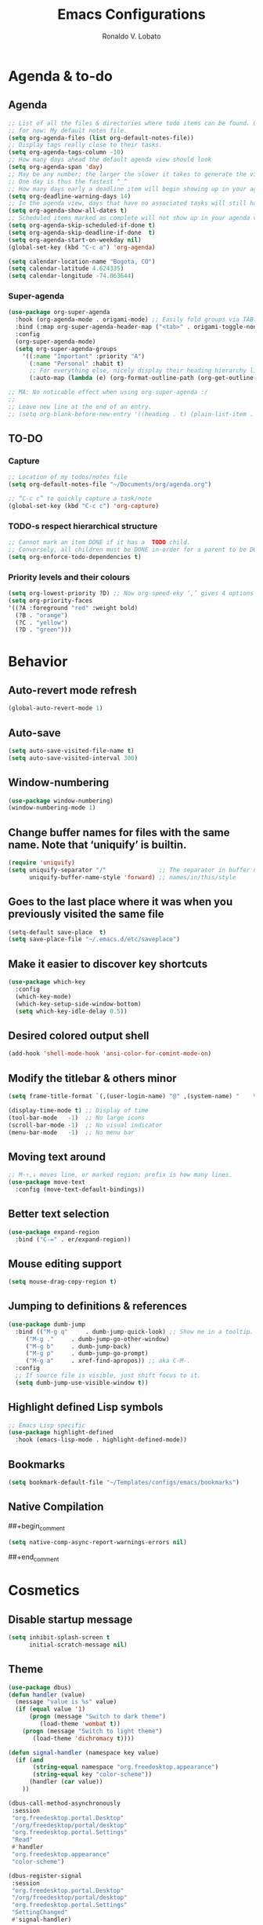 #+TITLE: Emacs Configurations
#+AUTHOR: Ronaldo V. Lobato
#+EMAIL: contact@rvlobato.com
#+OPTIONS: toc:nil num:nil

* Agenda & to-do
** Agenda

#+BEGIN_SRC emacs-lisp
;; List of all the files & directories where todo items can be found. Only one
;; for now: My default notes file.
(setq org-agenda-files (list org-default-notes-file))
;; Display tags really close to their tasks.
(setq org-agenda-tags-column -10)
;; How many days ahead the default agenda view should look
(setq org-agenda-span 'day)
;; May be any number; the larger the slower it takes to generate the view.
;; One day is thus the fastest ^_^
;; How many days early a deadline item will begin showing up in your agenda list.
(setq org-deadline-warning-days 14)
;; In the agenda view, days that have no associated tasks will still have a line showing the date.
(setq org-agenda-show-all-dates t)
;; Scheduled items marked as complete will not show up in your agenda view.
(setq org-agenda-skip-scheduled-if-done t)
(setq org-agenda-skip-deadline-if-done  t)
(setq org-agenda-start-on-weekday nil)
(global-set-key (kbd "C-c a") 'org-agenda)

(setq calendar-location-name "Bogota, CO")
(setq calendar-latitude 4.624335)
(setq calendar-longitude -74.063644)
#+END_SRC

*** Super-agenda

#+BEGIN_SRC emacs-lisp
(use-package org-super-agenda
  :hook (org-agenda-mode . origami-mode) ;; Easily fold groups via TAB.
  :bind (:map org-super-agenda-header-map ("<tab>" . origami-toggle-node))
  :config
  (org-super-agenda-mode)
  (setq org-super-agenda-groups
	'((:name "Important" :priority "A")
	  (:name "Personal" :habit t)
	  ;; For everything else, nicely display their heading hierarchy list.
	  (:auto-map (lambda (e) (org-format-outline-path (org-get-outline-path)))))))

;; MA: No noticable effect when using org-super-agenda :/
;;
;; Leave new line at the end of an entry.
;; (setq org-blank-before-new-entry '((heading . t) (plain-list-item . t)))
#+END_SRC

** TO-DO

*** Capture

#+BEGIN_SRC emacs-lisp
;; Location of my todos/notes file
(setq org-default-notes-file "~/Documents/org/agenda.org")

;; “C-c c” to quickly capture a task/note
(global-set-key (kbd "C-c c") 'org-capture)
#+END_SRC

*** TODO-s respect hierarchical structure

#+BEGIN_SRC emacs-lisp
;; Cannot mark an item DONE if it has a  TODO child.
;; Conversely, all children must be DONE in-order for a parent to be DONE.
(setq org-enforce-todo-dependencies t)
#+END_SRC

*** Priority levels and their colours

#+begin_src emacs-lisp
(setq org-lowest-priority ?D) ;; Now org-speed-eky ‘,’ gives 4 options
(setq org-priority-faces
'((?A :foreground "red" :weight bold)
  (?B . "orange")
  (?C . "yellow")
  (?D . "green")))
#+end_src

* Behavior
** Auto-revert mode refresh

#+BEGIN_SRC emacs-lisp
(global-auto-revert-mode 1)
#+END_SRC

** Auto-save

#+BEGIN_SRC emacs-lisp
(setq auto-save-visited-file-name t)
(setq auto-save-visited-interval 300)
#+END_SRC

** Window-numbering

#+BEGIN_SRC emacs-lisp
(use-package window-numbering)
(window-numbering-mode 1)
#+END_SRC

** Change buffer names for files with the same name. Note that ‘uniquify’ is builtin.

#+BEGIN_SRC emacs-lisp
(require 'uniquify)
(setq uniquify-separator "/"               ;; The separator in buffer names.
      uniquify-buffer-name-style 'forward) ;; names/in/this/style
#+END_SRC

** Goes to the last place where it was when you previously visited the same file

#+BEGIN_SRC emacs-lisp
(setq-default save-place  t)
(setq save-place-file "~/.emacs.d/etc/saveplace")
#+END_SRC

** Make it easier to discover key shortcuts

#+BEGIN_SRC emacs-lisp
(use-package which-key
  :config
  (which-key-mode)
  (which-key-setup-side-window-bottom)
  (setq which-key-idle-delay 0.5))
#+END_SRC

** Desired colored output shell

#+BEGIN_SRC emacs-lisp
(add-hook 'shell-mode-hook 'ansi-color-for-comint-mode-on)
#+END_SRC

** Modify the titlebar & others minor

#+BEGIN_SRC emacs-lisp
(setq frame-title-format `(,(user-login-name) "@" ,(system-name) "    %f"))
#+END_SRC

#+BEGIN_SRC emacs-lisp
(display-time-mode t) ;; Display of time
(tool-bar-mode   -1)  ;; No large icons
(scroll-bar-mode -1)  ;; No visual indicator
(menu-bar-mode   -1)  ;; No menu bar
#+END_SRC

** Moving text around

#+BEGIN_SRC emacs-lisp
;; M-↑,↓ moves line, or marked region; prefix is how many lines.
(use-package move-text
  :config (move-text-default-bindings))
#+END_SRC

** Better text selection

#+BEGIN_SRC emacs-lisp
(use-package expand-region
  :bind ("C-=" . er/expand-region))
#+END_SRC

** Mouse editing support

#+BEGIN_SRC emacs-lisp
(setq mouse-drag-copy-region t)
#+END_SRC

** Jumping to definitions & references

#+BEGIN_SRC emacs-lisp
(use-package dumb-jump
  :bind (("M-g q"     . dumb-jump-quick-look) ;; Show me in a tooltip.
	 ("M-g ."     . dumb-jump-go-other-window)
	 ("M-g b"     . dumb-jump-back)
	 ("M-g p"     . dumb-jump-go-prompt)
	 ("M-g a"     . xref-find-apropos)) ;; aka C-M-.
  :config
  ;; If source file is visible, just shift focus to it.
  (setq dumb-jump-use-visible-window t))
#+END_SRC

** Highlight defined Lisp symbols

#+BEGIN_SRC emacs-lisp
;; Emacs Lisp specific
(use-package highlight-defined
  :hook (emacs-lisp-mode . highlight-defined-mode))
#+END_SRC

** Bookmarks

#+begin_src emacs-lisp
(setq bookmark-default-file "~/Templates/configs/emacs/bookmarks")
#+end_src

** Native Compilation

##+begin_comment
#+BEGIN_SRC emacs-lisp
(setq native-comp-async-report-warnings-errors nil)
#+END_SRC
##+end_comment

* Cosmetics

** Disable startup message

#+BEGIN_SRC emacs-lisp
(setq inhibit-splash-screen t
      initial-scratch-message nil)
#+END_SRC

** Theme

#+BEGIN_SRC emacs-lisp
(use-package dbus)
(defun handler (value)
  (message "value is %s" value)
  (if (equal value '1)
      (progn (message "Switch to dark theme")
	     (load-theme 'wombat t))
    (progn (message "Switch to light theme")
	   (load-theme 'dichromacy t))))

(defun signal-handler (namespace key value)
  (if (and
       (string-equal namespace "org.freedesktop.appearance")
       (string-equal key "color-scheme"))
      (handler (car value))
    ))

(dbus-call-method-asynchronously
 :session
 "org.freedesktop.portal.Desktop"
 "/org/freedesktop/portal/desktop"
 "org.freedesktop.portal.Settings"
 "Read"
 #'handler
 "org.freedesktop.appearance"
 "color-scheme")

(dbus-register-signal
 :session
 "org.freedesktop.portal.Desktop"
 "/org/freedesktop/portal/desktop"
 "org.freedesktop.portal.Settings"
 "SettingChanged"
 #'signal-handler)
#+End_SRC

** Mods in the modeline

#+BEGIN_SRC emacs-lisp
(use-package mood-line
  :config
  (mood-line-mode t))
#+END_SRC

** Flashing when something goes wrong

 #+BEGIN_SRC emacs-lisp
 (setq visible-bell 1)
 (blink-cursor-mode 1)
 #+END_SRC

** Dimming unused windows

#+BEGIN_SRC emacs-lisp
(use-package dimmer
  :config (dimmer-mode))
#+END_SRC

** Highlight matching ‘parenthesis’

#+BEGIN_SRC emacs-lisp
(setq show-paren-delay  0)
(setq show-paren-style 'mixed)
(show-paren-mode)
#+END_SRC

** Rainbow-mode

#+BEGIN_SRC emacs-lisp
(use-package rainbow-mode)
#+END_SRC

** Rainbow delimiters

#+BEGIN_SRC emacs-lisp
(use-package rainbow-delimiters
  :hook ((org-mode prog-mode text-mode) . rainbow-delimiters-mode))
#+END_SRC

** Unique highlighting to identifiers

#+BEGIN_SRC emacs-lisp
(use-package color-identifiers-mode
  :config (global-color-identifiers-mode))
;; Sometimes just invoke: M-x color-identifiers:refresh
(run-with-idle-timer 5 t 'color-identifiers:refresh)
#+END_SRC

** Visual line mode

#+BEGIN_SRC emacs-lisp
;; Bent arrows at the end and start of long lines.
(setq visual-line-fringe-indicators '(left-curly-arrow right-curly-arrow))
(global-visual-line-mode 1)
#+END_SRC

* Git

** auto-commit

#+begin_src emacs-lisp
(use-package git-auto-commit-mode)
#+end_src

** Magit

#+BEGIN_SRC emacs-lisp
(use-package magit
  :bind
  ("C-x g" . magit-status)
  ("C-c m" . magit-blame)
  :config (magit-add-section-hook 'magit-status-sections-hook
				    'magit-insert-unpushed-to-upstream
				    'magit-insert-unpushed-to-upstream-or-recent
				    'replace))
#+END_SRC

* Personal information

#+BEGIN_SRC emacs-lisp
(setq user-full-name "Ronaldo V. Lobato"
      user-mail-address "vieira.lobato@gmail.com")
#+END_SRC

* Spelling
** Cleaning-up any accidental trailing white-space

#+BEGIN_SRC emacs-lisp
(add-hook 'before-save-hook 'whitespace-cleanup)
#+END_SRC

** Yasnippet

#+BEGIN_SRC emacs-lisp
(use-package yasnippet
  :init (yas-global-mode 1))
#+END_SRC

** Emacs-langtool

#+BEGIN_SRC emacs-lisp
(use-package langtool
  :bind
  ("C-c l" . langtool-check)
  ("C-c d l" . langtool-check-done)
  :custom
  (langtool-java-classpath
   "/usr/share/languagetool:/usr/share/java/languagetool/*"))
#+END_SRC

** Word Wrapping

#+BEGIN_SRC emacs-lisp
(dolist (hook '(text-mode-hook latex-mode-hook tex-mode-hook))
  (add-hook hook (lambda () (set-fill-column 72))))
(add-hook 'text-mode-hook 'turn-on-auto-fill)
(add-hook 'org-mode-hook 'turn-on-auto-fill)

(dolist (hook '(pkgbuild-mode-hook))
  (add-hook hook (lambda () (set-fill-column 100))))
(add-hook 'pkgbuild-mode-hook 'turn-on-auto-fill)

(dolist (hook '(python-mode-hook prog-mode-hook web-mode-hook list-mode-hook))
  (add-hook hook (lambda () (set-fill-column 72))))
#+END_SRC

** Synosaurus

#+BEGIN_SRC emacs-lisp
(use-package synosaurus
  :init    (synosaurus-mode)
  :config  (setq synosaurus-choose-method 'popup) ;; 'ido is default.
	   (global-set-key (kbd "M-#") 'synosaurus-choose-and-replace))
#+END_SRC

** Wordnet as a dictionary via the wordnut

#+begin_src emacs-lisp
(use-package wordnut
 :bind ("M-!" . wordnut-lookup-current-word))
#+end_src

** Write-good

#+BEGIN_SRC emacs-lisp
(use-package writegood-mode
  ;; Load this whenver I'm composing prose.
  :hook (text-mode org-mode)
  ;; Some additional weasel words.
  :config
  (--map (push it writegood-weasel-words)
	 '("some" "simple" "simply" "easy" "often" "easily" "probably"
	   "clearly"               ;; Is the premise undeniably true?
	   "experience shows"      ;; Whose? What kind? How does it do so?
	   "may have"              ;; It may also have not!
	   "it turns out that")))  ;; How does it turn out so?
	   ;; ↯ What is the evidence of highighted phrase? ↯
#+END_SRC

** Define word

#+BEGIN_SRC emacs-lisp
(use-package define-word)
#+END_SRC

** Placeholder Text

#+BEGIN_SRC emacs-lisp
(use-package lorem-ipsum :defer t)
#+END_SRC

** Google translate

#+BEGIN_SRC emacs-lisp
(use-package google-translate
 :config
 (global-set-key "\C-ct" 'google-translate-at-point))
#+END_SRC

** speed-type

#+begin_src emacs-lisp
(use-package speed-type)
#+end_src

** eglot-ltex

#+begin_src emacs-lisp
(use-package eglot-ltex
  :hook ((org-mode text-mode latex-mode) . (lambda ()
					     (require 'eglot-ltex)
					     (eglot-ensure)))
  :init
  (setq eglot-languagetool-server-path "~/.emacs.d/ltex/ltex-ls-15.2.0"))
#+end_src

* Frameworks & libraries
** Async

#+BEGIN_SRC emacs-lisp
(use-package async)
(autoload 'dired-async-mode "dired-async.el" nil t)
(dired-async-mode 1)
(async-bytecomp-package-mode 1)
#+END_SRC

** Bufler

#+begin_src emacs-lisp
(use-package bufler)
#+end_src

** Company

**** configs

#+BEGIN_SRC emacs-lisp
(use-package company)
(add-hook 'after-init-hook 'global-company-mode)
(setq company-idle-delay 0 ; activation
      company-show-numbers t ; show number and complet according it
      company-dabbrev-downcase 0 ; do not downcase by default
      company-minimum-prefix-length 3 ; 3 letters required for completion activate
      company-selection-wrap-around t ; completetion list cycle
      company-tooltip-limit 20 ; bigger popup window
      )

#+END_SRC

**** company-auctex

#+begin_src emacs-lisp
(use-package company-auctex)
(company-auctex-init)
#+end_src

**** company-box

#+begin_src emacs-lisp
(use-package company-box
  :hook (company-mode . company-box-mode))
#+end_src

**** Company-c-headers

#+begin_src emacs-lisp
(use-package company-c-headers)
(add-to-list 'company-backends 'company-c-headers)
#+end_src

**** Company-math

#+begin_src emacs-lisp
(use-package company-math)
;; global activation of the unicode symbol completion
(add-to-list 'company-backends 'company-math-symbols-unicode)
(use-package math-symbol-lists)
#+end_src

**** company quickhelp

#+BEGIN_SRC emacs-lisp
(use-package company-quickhelp
  :config
  (setq company-quickhelp-delay 1))
  (company-quickhelp-mode)
#+END_SRC

**** company-tabnine

#+begin_src emacs-lisp
(use-package company-tabnine)
(add-to-list 'company-backends 'company-tabnine)
#+end_src

**** Company-web

#+begin_src emacs-lisp
(use-package company-web)
(add-to-list 'company-backends 'company-web-html)
(add-to-list 'company-backends 'company-web-jade)
(add-to-list 'company-backends 'company-web-slim)
#+end_src

**** company-wordfreq

#+begin_src emacs-lisp
(use-package company-wordfreq
  :hook ((text-mode-hook latex-mode-hook) . (lambda ()
			    (setq-local company-backends '(company-wordfreq))
			    (setq-local company-transformers nil))))
#+end_src

**** company-fuzzy

#+begin_src emacs-lisp
(use-package flx)
(use-package company-fuzzy
  :hook (company-mode . company-fuzzy-mode)
  :init
  (setq company-fuzzy-sorting-backend 'flx
	company-fuzzy-prefix-on-top nil
	company-fuzzy-trigger-symbols '("." "->" "<" "\"" "'" "@")))

(global-company-fuzzy-mode 1)
#+end_src

*** ob-async

#+begin_src emacs-lisp
(use-package ob-async)
#+end_src

** Dired

#+BEGIN_SRC emacs-lisp
(use-package dired-subtree
  :bind (:map dired-mode-map
	      ("i" . dired-subtree-toggle)))
#+END_SRC

#+BEGIN_SRC emacs-lisp
(use-package dired-collapse
  :hook (dired-mode . dired-collapse-mode))
#+END_SRC

#+BEGIN_SRC emacs-lisp
(use-package dired-filter
  :hook (dired-mode . (lambda () (dired-filter-group-mode)
				 (dired-filter-by-garbage)))
  :custom
    (dired-garbage-files-regexp
      "\\(?:\\.\\(?:aux\\|bak\\|dvi\\|log\\|orig\\|rej\\|toc\\|out\\)\\)\\'")
    (dired-filter-group-saved-groups
      '(("default"
	 ("Org"    (extension "org"))
	 ("Executables" (exexutable))
	 ("Directories" (directory))
	 ("PDF"    (extension "pdf"))
	 ("LaTeX"  (extension "tex" "bib"))
	 ("Images" (extension "png"))
	 ("Code"   (extension "hs" "agda" "lagda"))
	 ("Archives"(extension "zip" "rar" "gz" "bz2" "tar"))))))
#+END_SRC

** Having a workspace manager in Emacs

#+begin_src emacs-lisp
(use-package perspective
  :defer t
  :config ;; Activate it.
	  (persp-mode)
	  ;; In the modeline, tell me which workspace I'm in.
	  (persp-turn-on-modestring))
#+end_src

** Helm
*** General

#+BEGIN_SRC emacs-lisp
  (use-package helm
   :init (helm-mode t)
   :bind (("M-x"     . helm-M-x)
	  ("C-x C-f" . helm-find-files)
	  ("C-x b"   . helm-mini)     ;; See buffers & recent files; more useful.
	  ("C-x r b" . helm-filtered-bookmarks)
	  ("C-x C-r" . helm-recentf)  ;; Search for recently edited files
	  ("C-c i"   . helm-imenu)
	  ("C-h a"   . helm-apropos)
	  ;; Look at what was cut recently & paste it in.
	  ("M-y" . helm-show-kill-ring)

	  :map helm-map
	  ;; We can list ‘actions’ on the currently selected item by C-z.
	  ("C-z" . helm-select-action)
	  ;; Let's keep tab-completetion anyhow.
	  ("TAB"   . helm-execute-persistent-action)
	  ("<tab>" . helm-execute-persistent-action)))
#+END_SRC

*** Current buffers, recent files, and bookmarks

#+BEGIN_SRC emacs-lisp
(setq helm-mini-default-sources '(helm-source-buffers-list
				    helm-source-recentf
				    helm-source-bookmarks
				    helm-source-bookmark-set
				    helm-source-buffer-not-found))
#+END_SRC

*** helm-swoop

#+BEGIN_SRC emacs-lisp
(use-package helm-swoop
  :bind  (("C-s"     . 'helm-swoop)           ;; search current buffer
	  ("C-M-s"   . 'helm-multi-swoop-all) ;; Search all buffer
	  ;; Go back to last position where 'helm-swoop' was called
	  ("C-S-s" . 'helm-swoop-back-to-last-point))
  :custom (helm-swoop-speed-or-color nil "Give up colour for speed.")
	  (helm-swoop-split-with-multiple-windows nil "Do not split window inside the current window."))
#+END_SRC

*** helm-company

#+BEGIN_SRC emacs-lisp
(use-package helm-company)
(eval-after-load 'company
  '(progn
     (define-key company-mode-map (kbd "C-:") 'helm-company)
     (define-key company-active-map (kbd "C-:") 'helm-company)))
#+END_SRC

*** helm-org

#+begin_src emacs-lisp
(use-package helm-org) ;; Helm for org headlines and keywords completion.
(add-to-list 'helm-completing-read-handlers-alist
	     '(org-set-tags-command . helm-org-completing-read-tags))
#+end_src

*** helm-css

#+begin_src emacs-lisp
(use-package helm-css-scss)
(require 'helm-css-scss)
#+end_src

*** helm-sage

#+begin_src emacs-lisp
(use-package helm-sage)
(eval-after-load "sage-shell-mode"
  '(sage-shell:define-keys sage-shell-mode-map
     "C-c C-i"  'helm-sage-complete
     "C-c C-h"  'helm-sage-describe-object-at-point
     "M-r"      'helm-sage-command-history
     "C-c o"    'helm-sage-output-history))
#+end_src

** Hydra

#+begin_src emacs-lisp
(use-package hydra)
(use-package pretty-hydra)
#+end_src

** Markdown-mode

#+begin_src emacs-lisp
(use-package markdown-mode
  :mode ("README\\.md\\'" . gfm-mode)
  :init (setq markdown-command "multimarkdown"))
(setq markdown-command "pandoc")
#+end_src

** PKGBUILD-mode

#+begin_src emacs-lisp
(use-package pkgbuild-mode)

(autoload 'pkgbuild-mode "pkgbuild-mode.el" "PKGBUILD mode." t)
(setq auto-mode-alist (append '(("/PKGBUILD$" . pkgbuild-mode))
			      auto-mode-alist))
#+end_src

** PO mode

   #+begin_src emacs-lisp
(setq auto-mode-alist
      (cons '("\\.po\\'\\|\\.po\\." . po-mode) auto-mode-alist))
(autoload 'po-mode "po-mode" "Major mode for translators to edit PO files" t)
#+end_src

** Projectile

#+BEGIN_SRC emacs-lisp
(use-package projectile)
(projectile-mode +1)
;; Recommended keymap prefix on Windows/Linux
(define-key projectile-mode-map (kbd "C-c p") 'projectile-command-map)
#+END_SRC

** Ripgrep

#+BEGIN_SRC emacs-lisp
  (use-package rg
    :config
    (global-set-key (kbd "M-s g") 'rg)
    (global-set-key (kbd "M-s d") 'rg-dwim))
   (use-package helm-rg)
#+END_SRC

** treemacs

#+begin_src emacs-lisp
(use-package treemacs
  :ensure t
  :defer t
  :init
  (with-eval-after-load 'winum
    (define-key winum-keymap (kbd "M-0") #'treemacs-select-window))
  :config
  (progn
    (setq treemacs-collapse-dirs                   (if treemacs-python-executable 3 0)
	  treemacs-deferred-git-apply-delay        0.5
	  treemacs-directory-name-transformer      #'identity
	  treemacs-display-in-side-window          t
	  treemacs-eldoc-display                   'simple
	  treemacs-file-event-delay                5000
	  treemacs-file-extension-regex            treemacs-last-period-regex-value
	  treemacs-file-follow-delay               0.2
	  treemacs-file-name-transformer           #'identity
	  treemacs-follow-after-init               t
	  treemacs-expand-after-init               t
	  treemacs-find-workspace-method           'find-for-file-or-pick-first
	  treemacs-git-command-pipe                ""
	  treemacs-goto-tag-strategy               'refetch-index
	  treemacs-header-scroll-indicators        '(nil . "^^^^^^")
	  treemacs-hide-dot-git-directory          t
	  treemacs-indentation                     2
	  treemacs-indentation-string              " "
	  treemacs-is-never-other-window           nil
	  treemacs-max-git-entries                 5000
	  treemacs-missing-project-action          'ask
	  treemacs-move-forward-on-expand          nil
	  treemacs-no-png-images                   nil
	  treemacs-no-delete-other-windows         t
	  treemacs-project-follow-cleanup          nil
	  treemacs-persist-file                    (expand-file-name ".cache/treemacs-persist" user-emacs-directory)
	  treemacs-position                        'left
	  treemacs-read-string-input               'from-child-frame
	  treemacs-recenter-distance               0.1
	  treemacs-recenter-after-file-follow      nil
	  treemacs-recenter-after-tag-follow       nil
	  treemacs-recenter-after-project-jump     'always
	  treemacs-recenter-after-project-expand   'on-distance
	  treemacs-litter-directories              '("/node_modules" "/.venv" "/.cask")
	  treemacs-show-cursor                     nil
	  treemacs-show-hidden-files               t
	  treemacs-silent-filewatch                nil
	  treemacs-silent-refresh                  nil
	  treemacs-sorting                         'alphabetic-asc
	  treemacs-select-when-already-in-treemacs 'move-back
	  treemacs-space-between-root-nodes        t
	  treemacs-tag-follow-cleanup              t
	  treemacs-tag-follow-delay                1.5
	  treemacs-text-scale                      nil
	  treemacs-user-mode-line-format           nil
	  treemacs-user-header-line-format         nil
	  treemacs-wide-toggle-width               70
	  treemacs-width                           35
	  treemacs-width-increment                 1
	  treemacs-width-is-initially-locked       t
	  treemacs-workspace-switch-cleanup        nil)

    ;; The default width and height of the icons is 22 pixels. If you are
    ;; using a Hi-DPI display, uncomment this to double the icon size.
    ;;(treemacs-resize-icons 44)

    (treemacs-follow-mode t)
    (treemacs-filewatch-mode t)
    (treemacs-fringe-indicator-mode 'always)
    (when treemacs-python-executable
      (treemacs-git-commit-diff-mode t))

    (pcase (cons (not (null (executable-find "git")))
		 (not (null treemacs-python-executable)))
      (`(t . t)
       (treemacs-git-mode 'deferred))
      (`(t . _)
       (treemacs-git-mode 'simple)))

    (treemacs-hide-gitignored-files-mode nil))
  :bind
  (:map global-map
	("M-0"       . treemacs-select-window)
	("C-x t 1"   . treemacs-delete-other-windows)
	("C-x t t"   . treemacs)
	("C-x t d"   . treemacs-select-directory)
	("C-x t B"   . treemacs-bookmark)
	("C-x t C-t" . treemacs-find-file)
	("C-x t M-t" . treemacs-find-tag)))

(use-package treemacs-evil
  :after (treemacs evil)
  :ensure t)

(use-package treemacs-projectile
  :after (treemacs projectile)
  :ensure t)

(use-package treemacs-icons-dired
  :hook (dired-mode . treemacs-icons-dired-enable-once)
  :ensure t)

(use-package treemacs-magit
  :after (treemacs magit)
  :ensure t)

(use-package treemacs-persp ;;treemacs-perspective if you use perspective.el vs. persp-mode
  :after (treemacs persp-mode) ;;or perspective vs. persp-mode
  :ensure t
  :config (treemacs-set-scope-type 'Perspectives))

(use-package treemacs-tab-bar ;;treemacs-tab-bar if you use tab-bar-mode
  :after (treemacs)
  :ensure t
  :config (treemacs-set-scope-type 'Tabs))
#+end_src

* Programming languages
** Adds spacing around operators

#+BEGIN_SRC emacs-lisp
(use-package electric-operator
:hook (c-mode . electric-operator-mode))
#+END_SRC

** C

#+BEGIN_SRC emacs-lisp
(defun c-lineup-arglist-tabs-only (ignored)
  "Line up argument lists by tabs, not spaces"
  (let* ((anchor (c-langelem-pos c-syntactic-element))
	   (column (c-langelem-2nd-pos c-syntactic-element))
	   (offset (- (1+ column) anchor))
	   (steps (floor offset c-basic-offset)))
    (* (max steps 1)
	 c-basic-offset)))

(add-hook 'c-mode-common-hook
	    (lambda ()
	      ;; Add kernel style
	      (c-add-style
	       "linux-tabs-only"
	       '("linux" (c-offsets-alist
			  (arglist-cont-nonempty
			   c-lineup-gcc-asm-reg
			   c-lineup-arglist-tabs-only))))))

(add-hook 'c-mode-hook (lambda ()
			   (setq indent-tabs-mode t)
			   (setq show-trailing-whitespace t)
			   (c-set-style "linux-tabs-only")))
#+END_SRC

** Documentation pop-up on a completion

#+BEGIN_SRC emacs-lisp
(use-package company-quickhelp
 :config
   (setq company-quickhelp-delay 0.1)
   (company-quickhelp-mode))
#+END_SRC

** Eldoc

#+BEGIN_SRC emacs-lisp
(use-package eldoc
  :hook (emacs-lisp-mode . turn-on-eldoc-mode)
	(lisp-interaction-mode . turn-on-eldoc-mode)
	(haskell-mode . turn-on-haskell-doc-mode)
	(haskell-mode . turn-on-haskell-indent))
#+END_SRC

** Elisp

*** Matching parens

#+begin_src emacs-lisp
(add-hook 'emacs-lisp-mode-hook #'check-parens)
#+end_src

** GO

#+BEGIN_SRC emacs-lisp
(use-package go-mode
  :defer t
  :mode "\\*.go\\'"
  :init
  (add-hook 'before-save-hook 'gofmt-before-save)
  (local-set-key (kbd "M-.") 'godef-jump)
  (add-hook 'go-mode-hook (lambda ()
			      (set (make-local-variable 'company-backends) '(company-go))
			      (company-mode))))

(use-package company-go)
#+END_SRC

** HTML

#+BEGIN_SRC emacs-lisp
(use-package web-mode
  :mode ("\\.html?\\'"
	 "\\.phtml\\'"
	 "\\.tpl\\.php\\'"
	 "\\.[agj]sp\\'"
	 "\\.as[cp]x\\'"
	 "\\.erb\\'"
	 "\\.mustache\\'"
	 "\\.djhtml\\'"
	 )
  :config (setq web-mode-markup-indent-offset 2
		web-mode-css-indent-offset 2
		web-mode-attr-indent-offset 2
		web-mode-code-indent-offset 2
		web-mode-enable-block-face t
		web-mode-enable-css-colorization t
		web-mode-enable-auto-pairing t
		web-mode-enable-current-element-highlight t
		web-mode-enable-css-colorization t
		)
  )

(use-package emmet-mode
  :config (add-hook 'web-mode-hook 'emmet-mode))
#+END_SRC

** Julia

*** Julia-mode

#+begin_src emacs-lisp
(use-package julia-mode)
#+end_src

** eglot

#+begin_src emacs-lisp
(add-hook 'prog-mode-hook 'eglot-ensure)
(add-to-list 'eglot-stay-out-of 'company)
(setq eldoc-idle-delay 0.75)
(setq flymake-no-changes-timeout 0.715)
#+end_src

*** eglot-jl

#+begin_src emacs-lisp
(use-package eglot-jl)
#+end_src

** Python

*** Elpy

#+begin_src emacs-lisp
(use-package elpy
  :init
  (elpy-enable))
#+end_src

** Rust

#+begin_src emacs-lisp
(use-package rust-mode)

(add-hook 'rust-mode-hook
	  (lambda () (setq indent-tabs-mode nil)))

(setq rust-format-on-save t)
#+end_src

#+BEGIN_SRC emacs-lisp
(use-package rustic)
(setq rustic-lsp-client 'eglot)
#+END_SRC

** R

#+begin_src emacs-lisp
(use-package ess)

;; R-internals manual
;;; ESS
(add-hook 'ess-mode-hook
      (lambda ()
	(ess-set-style 'C++ 'quiet)
	;; Because
	;;                                 DEF GNU BSD K&R C++
	;; ess-indent-level                  2   2   8   5   4
	;; ess-continued-statement-offset    2   2   8   5   4
	;; ess-brace-offset                  0   0  -8  -5  -4
	;; ess-arg-function-offset           2   4   0   0   0
	;; ess-expression-offset             4   2   8   5   4
	;; ess-else-offset                   0   0   0   0   0
	;; ess-close-brace-offset            0   0   0   0   0
	(add-hook 'local-write-file-hooks
	      (lambda ()
	    (ess-nuke-trailing-whitespace)))))
;;(setq ess-nuke-trailing-whitespace-p 'ask)
;; or even
(setq ess-nuke-trailing-whitespace-p t)
;; Perl
(add-hook 'perl-mode-hook
      (lambda () (setq perl-indent-level 4)))
#+end_src

#+begin_src emacs-lisp
(use-package poly-R)

(use-package poly-markdown)

(add-to-list 'auto-mode-alist '("\\.Rmd" . poly-markdown-mode))
#+end_src

** Sage

*** sage-shell-mode

#+begin_src emacs-lisp
(use-package sage-shell-mode
  :init
  (sage-shell:define-alias)
  :config
  (setq sage-shell:use-prompt-toolkit nil)
  :hook
  (sage-shell-mode-hook . eldoc-mode)
  (sage-shell:sage-mode-hook . eldoc-mode)
  (sage-shell-after-prompt-hook . sage-shell-view-mode)
  )
#+end_src

*** ob-sagemath

#+begin_src emacs-lisp
(use-package ob-sagemath
  :config
(setq org-babel-default-header-args:sage '((:session . t)
					   (:results . "output")))
(with-eval-after-load "org"
  (define-key org-mode-map (kbd "C-c c") 'ob-sagemath-execute-async))
)
#+end_src

** Vala

#+begin_src emacs-lisp
(use-package vala-mode)
#+end_src

* Security

#+BEGIN_SRC emacs-lisp
(require 'epa-file)
(epa-file-enable)
#+END_SRC

* Email

#+BEGIN_SRC emacs-lisp
(use-package gnus
:config
(setq user-mail-address "vieira.lobato@gmail.com"
user-full-name "Ronaldo V. Lobato")

(setq gnus-select-method '(nnnil))
(setq gnus-secondary-select-methods
'((nntp "news.gwene.org")
(nnimap "gmail"
(nnimap-address "imap.gmail.com")
(nnimap-server-port "imaps")
(nnimap-stream ssl)
(nnmail-expiry-target "nnimap+gmail:[Gmail]/Trash")
(nnmail-expiry-wait immediate))))

(setq smtpmail-smtp-server "smtp.gmail.com"
smtpmail-smtp-service 587
gnus-ignored-newsgroups "^to\\.\\|^[0-9. ]+\\( \\|$\\)\\|^[\"]\"[#'()]")

(setq send-mail-function		'smtpmail-send-it
message-send-mail-function	'smtpmail-send-it)

(defun my-message-mode-setup ()
(setq fill-column 72)
(turn-on-auto-fill))
(add-hook 'message-mode-hook 'my-message-mode-setup)
(add-hook 'gnus-group-mode-hook 'gnus-topic-mode)
(setq mail-user-agent 'message-user-agent)
(setq compose-mail-user-agent-warnings nil)
(setq message-mail-user-agent nil)    ; default is `gnus'
(setq mail-signature "Ronaldo V. Lobato\nrvlobato.com\n")
(setq message-signature "Ronaldo V. Lobato\nrvlobato.com\n")
(setq message-citation-line-format "%f [%Y-%m-%d, %R %z]:\n")
(setq message-citation-line-function 'message-insert-formatted-citation-line)
(setq message-confirm-send nil)
(setq message-kill-buffer-on-exit t)
(setq message-wide-reply-confirm-recipients t)
(setq message-default-charset 'utf-8)
(setq gnus-gcc-mark-as-read t)
(setq gnus-agent t)
(setq gnus-novice-user nil)
;; checking sources
(setq gnus-check-new-newsgroups 'ask-server)
(setq gnus-read-active-file 'some)
;; dribble
(setq gnus-use-dribble-file nil)
(setq gnus-use-cache 'use-as-much-cache-as-possible)
(setq gnus-asynchronous t)
(setq gnus-use-article-prefetch 15)

(setq gnus-home-directory "~/Documents/gnus"
nnfolder-directory "~/Documents/gnus/Mail/archive"
message-directory "~/Documents/gnus/Mail"
nndraft-directory "~/Documents/gnus/Drafts"
gnus-cache-directory "~/Documents/gnus/cache")

:bind ("C-c m" . gnus))

;mm-encode
(setq mm-encrypt-option 'guided)

;mml-sec
(setq mml-secure-openpgp-encrypt-to-self t)
(setq mml-secure-openpgp-sign-with-sender t)
(setq mml-secure-smime-encrypt-to-self t)
(setq mml-secure-smime-sign-with-sender t)

(setq send-mail-function 'async-smtpmail-send-it)
(setq message-send-mail-function 'async-smtpmail-send-it)

#+END_SRC

* Org
*** Configs

#+BEGIN_SRC emacs-lisp
;; Fold all headlines on startup
(setq org-startup-folded t)
;; Fold all source blocks on startup.
(setq org-hide-block-startup t)

;; Lists may be labelled with letters.
(setq org-list-allow-alphabetical t)

;; Avoid accidentally editing folded regions, say by adding text after an Org “⋯”.
(setq org-catch-invisible-edits 'show)

;; I use indentation-sensitive programming languages
(setq org-src-preserve-indentation t)

;; Tab should do indent in code blocks
(setq org-src-tab-acts-natively t)

;; Give quote and verse blocks a nice look
(setq org-fontify-quote-and-verse-blocks t)

;; Pressing ENTER on a link should follow it.
(setq org-return-follows-link t)

;; Do not confirm before evaluation
(setq org-confirm-babel-evaluate nil)

;; Do not evaluate code blocks when exporting
(setq org-export-babel-evaluate nil)

;; Show images when opening a file
(setq org-startup-with-inline-images t)

;; Show images after evaluating code blocks
(add-hook 'org-babel-after-execute-hook 'org-display-inline-images)
;; Size images
(setq org-image-actual-width 500)

;; shift selection
(setq org-support-shift-select t)

;; remove validate
(setq org-html-validation-link nil)

;; set my postamble
(setq org-html-postamble
      "Created by: %a on %d. Last Updated: %C")

; In the modeline, show the name of the function we’re currently working
(add-hook 'org-mode-hook 'which-function-mode)
#+END_SRC

*** Some initial languages to support

#+BEGIN_SRC emacs-lisp
(org-babel-do-load-languages
   'org-babel-load-languages
   '(
     (emacs-lisp . t)
     (shell      . t)
     (python     . t)
     (haskell    . t)
     (ruby       . t)
     (ocaml      . t)
     (C          . t)  ;; Captial “C” gives access to C, C++, D
     (dot        . t)
     (latex      . t)
     (org        . t)
     (makefile   . t)
     (R          . t)
     (perl       . t)
     (julia      . t)
     (gnuplot    . t)
     )
   )
#+END_SRC

*** Keep the current heading stuck at the top of the window.

#+BEGIN_SRC emacs-lisp
(use-package org-sticky-header
 :hook (org-mode . org-sticky-header-mode)
 :config
 (setq-default
  org-sticky-header-full-path 'full
  ;; Child and parent headings are seperated by a /.
  org-sticky-header-outline-path-separator " / "))
#+END_SRC

*** Bullets

#+BEGIN_SRC emacs-lisp
(use-package org-superstar
  :hook (org-mode . (lambda () (org-superstar-mode 1))))
#+END_SRC

*** Org produced htmls are coloured

#+begin_src emacs-lisp
(use-package htmlize :defer t)
#+end_src

*** ox-reveal

#+begin_src emacs-lisp
(use-package ox-reveal)
#+end_src

*** org-latex-impatient

#+begin_src emacs-lisp
(use-package org-latex-impatient
  :hook (org-mode . org-latex-impatient-mode)
  :init
  (setq org-latex-impatient-tex2svg-bin
	;; location of tex2svg executable
	"~/.local/bin/tex2svg"))
#+end_src

* Social network

** Twitter

#+begin_src emacs-lisp
(use-package twittering-mode)
(setq twittering-use-master-password t)
#+end_src

* References
** Zotero

#+begin_src emacs-lisp
(use-package zotxt)
#+end_src

# EOF
-
